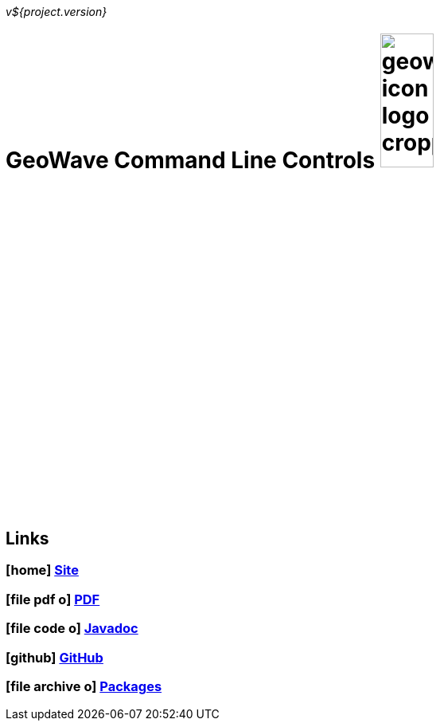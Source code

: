 [[commands-intro]]
<<<

_v${project.version}_

= GeoWave Command Line Controls image:geowave-icon-logo-cropped.png[width="28%"]

////
PDF Generation gives an error if you try to use icons
////
ifdef::backend-html5[]
== Links

=== icon:home[] http://ngageoint.github.io/geowave/[Site]

=== icon:file-pdf-o[] https://s3.amazonaws.com/geowave/latest/docs/commands.pdf[PDF^]

=== icon:file-code-o[] https://s3.amazonaws.com/geowave/latest/docs/apidocs/index.html[Javadoc]

=== icon:github[] https://github.com/ngageoint/geowave[GitHub]

=== icon:file-archive-o[] http://ngageoint.github.io/geowave/packages.html[Packages]

endif::backend-html5[]
